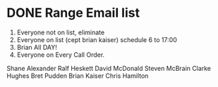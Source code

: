 
* DONE Range Email list 
  DEADLINE: <2018-07-12 Thu>
1. Everyone not on list, eliminate
2. Everyone on list (cept  brian kaiser) schedule 6 to 17:00
3. Brian All DAY!
4. Everyone on Every Call Order.

Shane Alexander
Ralf Heskett
David McDonald
Steven McBrain
Clarke Hughes
Bret Pudden
Brian Kaiser
Chris Hamilton
	

	

 

